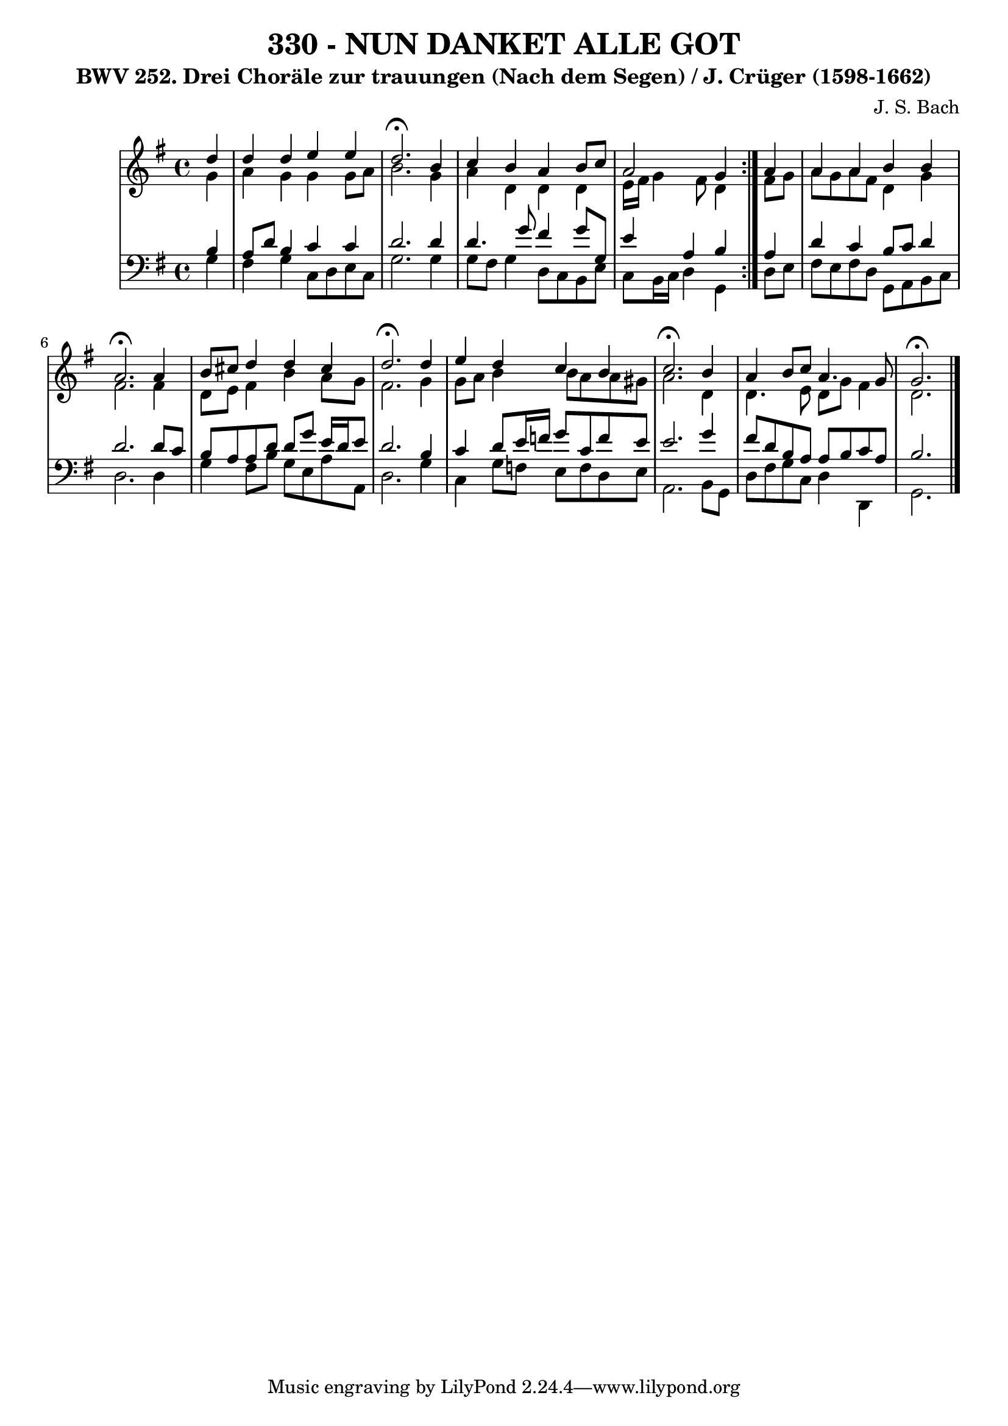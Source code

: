 \version "2.10.33"

\header {
  title = "330 - NUN DANKET ALLE GOT"
  subtitle = "BWV 252. Drei Choräle zur trauungen (Nach dem Segen) / J. Crüger (1598-1662)"
  composer = "J. S. Bach"
}


global = {
  \time 4/4
  \key g \major
}


soprano = \relative c'' {
  \repeat volta 2 {
    \partial 4 d4 
    d4 d4 e4 e4 
    d2. \fermata b4 
    c4 b4 a4 b8 c8 
    a2 g4 } a4 
  a4 a4 b4 b4   %5
  a2. \fermata a4 
  b8 cis8 d4 d4 cis4 
  d2. \fermata d4 
  e4 d4 c4 b4 
  c2. \fermata b4   %10
  a4 b8 c8 a4. g8 
  g2. \fermata
}

alto = \relative c'' {
  \repeat volta 2 {
    \partial 4 g4 
    a4 g4 g4 g8 a8 
    b2. g4 
    a4 d,4 d4 d4 
    e16 fis16 g4 fis8 d4 } fis8 g8 
  a8 g8 a8 fis8 d4 g4   %5
  fis2. fis4 
  d8 e8 fis4 b4 a8 g8 
  fis2. g4 
  g8 a8 b4 b8 a a gis8 
  a2. d,4   %10
  d4. e8 d8 g8 fis4 
  d2. 
}

tenor = \relative c' {
  \repeat volta 2 {
    \partial 4 b4 
    a8 d8 b4 c4 c4 
    d2. d4 
    d4. g8 fis4 g8 g,8 
    e'4 a,4 b4 } a4 
  d4 c4 b8 c8 d4   %5
  d2. d8 c8 
  b8 a8 a8 d8 d8 g8 e16 d16 e8 
  d2. b4 
  c4 d8 e16 f16 g8 c,8 f8 e8 
  e2. g4   %10
  fis8 d8 b8 a8 a8 b8 c8 a8 
  b2. 
}

baixo = \relative c' {
  \repeat volta 2 {
    \partial 4 g4 
    fis4 g4 c,8 d8 e8 c8 
    g'2. g4 
    g8 fis8 g4 d8 c8 b8 e8 
    c8 b16 c16 d4 g,4 } d'8 e8 
  fis8 e8 fis8 d8 g,8 a8 b8 c8   %5
  d2. d4 
  g4 fis8 b8 g8 e8 a8 a,8 
  d2. g4 
  c,4 g'8 f8 e8 f8 d8 e8 
  a,2. b8 g8   %10
  d'8 fis8 g8 c,8 d4 d,4 
  g2. 
}

\score {
  <<
    \new StaffGroup <<
      \override StaffGroup.SystemStartBracket #'style = #'line 
      \new Staff {
        <<
          \global
          \new Voice = "soprano" { \voiceOne \soprano }
          \new Voice = "alto" { \voiceTwo \alto }
        >>
      }
      \new Staff {
        <<
          \global
          \clef "bass"
          \new Voice = "tenor" {\voiceOne \tenor }
          \new Voice = "baixo" { \voiceTwo \baixo \bar "|."}
        >>
      }
    >>
  >>
  \layout {}
  \midi {}
}
